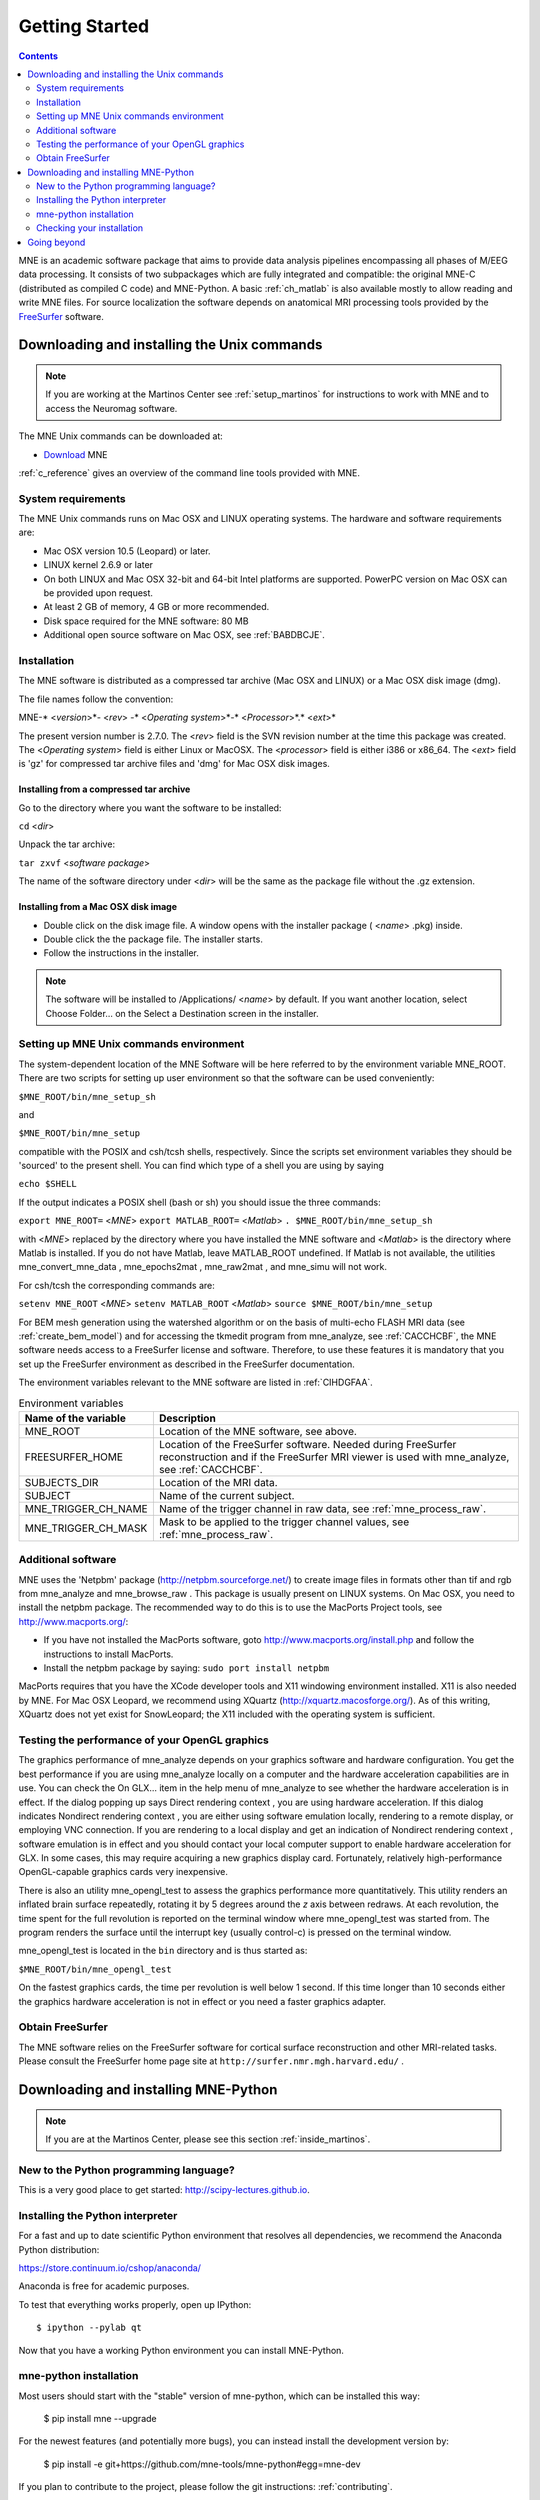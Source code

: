 .. _getting_started:

Getting Started
===============

.. contents:: Contents
   :local:
   :depth: 2

.. XXX do a Getting for both C and Python

MNE is an academic software package that aims to provide data analysis
pipelines encompassing all phases of M/EEG data processing.
It consists of two subpackages which are fully integrated
and compatible: the original MNE-C (distributed as compiled C code)
and MNE-Python. A basic :ref:`ch_matlab` is also available mostly
to allow reading and write MNE files. For source localization
the software depends on anatomical MRI processing tools provided
by the `FreeSurfer`_ software.

.. _FreeSurfer: http://surfer.nmr.mgh.harvard.edu

Downloading and installing the Unix commands
--------------------------------------------

.. note::

    If you are working at the Martinos Center see :ref:`setup_martinos`
    for instructions to work with MNE and to access the Neuromag software.

The MNE Unix commands can be downloaded at:

* `Download <http://www.nmr.mgh.harvard.edu/martinos/userInfo/data/MNE_register/index.php>`_ MNE

:ref:`c_reference` gives an overview of the command line
tools provided with MNE.

System requirements
###################

The MNE Unix commands runs on Mac OSX and LINUX operating systems.
The hardware and software requirements are:

- Mac OSX version 10.5 (Leopard) or later.

- LINUX kernel 2.6.9 or later

- On both LINUX and Mac OSX 32-bit and 64-bit Intel platforms
  are supported. PowerPC version on Mac OSX can be provided upon request.

- At least 2 GB of memory, 4 GB or more recommended.

- Disk space required for the MNE software: 80 MB

- Additional open source software on Mac OSX, see :ref:`BABDBCJE`.

Installation
############

The MNE software is distributed as a compressed tar archive
(Mac OSX and LINUX) or a Mac OSX disk image (dmg).

The file names follow the convention:

MNE-* <*version*>*- <*rev*> -* <*Operating
system*>*-* <*Processor*>*.* <*ext*>*

The present version number is 2.7.0. The <*rev*> field
is the SVN revision number at the time this package was created.
The <*Operating system*> field
is either Linux or MacOSX. The <*processor*> field
is either i386 or x86_64. The <*ext*> field
is 'gz' for compressed tar archive files and 'dmg' for
Mac OSX disk images.

Installing from a compressed tar archive
^^^^^^^^^^^^^^^^^^^^^^^^^^^^^^^^^^^^^^^^

Go to the directory where you want the software to be installed:

``cd`` <*dir*>

Unpack the tar archive:

``tar zxvf`` <*software package*>

The name of the software directory under <*dir*> will
be the same as the package file without the .gz extension.

Installing from a Mac OSX disk image
^^^^^^^^^^^^^^^^^^^^^^^^^^^^^^^^^^^^^

- Double click on the disk image file.
  A window opens with the installer package ( <*name*> .pkg)
  inside.

- Double click the the package file. The installer starts.

- Follow the instructions in the installer.

.. note::

    The software will be installed to /Applications/ <*name*> by default.
    If you want another location, select Choose Folder... on the Select a
    Destination screen in the installer.

.. _user_environment:

Setting up MNE Unix commands environment
########################################

The system-dependent location of the MNE Software will be
here referred to by the environment variable MNE_ROOT. There are
two scripts for setting up user environment so that the software
can be used conveniently:

``$MNE_ROOT/bin/mne_setup_sh``

and

``$MNE_ROOT/bin/mne_setup``

compatible with the POSIX and csh/tcsh shells, respectively. Since
the scripts set environment variables they should be 'sourced' to
the present shell. You can find which type of a shell you are using
by saying

``echo $SHELL``

If the output indicates a POSIX shell (bash or sh) you should issue
the three commands:

``export MNE_ROOT=`` <*MNE*> ``export MATLAB_ROOT=`` <*Matlab*> ``. $MNE_ROOT/bin/mne_setup_sh``

with <*MNE*> replaced
by the directory where you have installed the MNE software and <*Matlab*> is
the directory where Matlab is installed. If you do not have Matlab,
leave MATLAB_ROOT undefined. If Matlab is not available, the utilities
mne_convert_mne_data , mne_epochs2mat , mne_raw2mat ,
and mne_simu will not work.

For csh/tcsh the corresponding commands are:

``setenv MNE_ROOT`` <*MNE*> ``setenv MATLAB_ROOT`` <*Matlab*> ``source $MNE_ROOT/bin/mne_setup``

For BEM mesh generation using the watershed algorithm or
on the basis of multi-echo FLASH MRI data (see :ref:`create_bem_model`) and
for accessing the tkmedit program
from mne_analyze, see :ref:`CACCHCBF`,
the MNE software needs access to a FreeSurfer license
and software. Therefore, to use these features it is mandatory that
you set up the FreeSurfer environment
as described in the FreeSurfer documentation.

The environment variables relevant to the MNE software are
listed in :ref:`CIHDGFAA`.

.. tabularcolumns:: |p{0.3\linewidth}|p{0.55\linewidth}|
.. _CIHDGFAA:
.. table:: Environment variables

    +-------------------------+--------------------------------------------+
    | Name of the variable    |   Description                              |
    +=========================+============================================+
    | MNE_ROOT                | Location of the MNE software, see above.   |
    +-------------------------+--------------------------------------------+
    | FREESURFER_HOME         | Location of the FreeSurfer software.       |
    |                         | Needed during FreeSurfer reconstruction    |
    |                         | and if the FreeSurfer MRI viewer is used   |
    |                         | with mne_analyze, see :ref:`CACCHCBF`.     |
    +-------------------------+--------------------------------------------+
    | SUBJECTS_DIR            | Location of the MRI data.                  |
    +-------------------------+--------------------------------------------+
    | SUBJECT                 | Name of the current subject.               |
    +-------------------------+--------------------------------------------+
    | MNE_TRIGGER_CH_NAME     | Name of the trigger channel in raw data,   |
    |                         | see :ref:`mne_process_raw`.                |
    +-------------------------+--------------------------------------------+
    | MNE_TRIGGER_CH_MASK     | Mask to be applied to the trigger channel  |
    |                         | values, see :ref:`mne_process_raw`.        |
    +-------------------------+--------------------------------------------+

.. _BABDBCJE:

Additional software
###################

MNE uses the 'Netpbm' package (http://netpbm.sourceforge.net/)
to create image files in formats other than tif and rgb from mne_analyze and mne_browse_raw .
This package is usually present on LINUX systems. On Mac OSX, you
need to install the netpbm package. The recommended way to do this
is to use the MacPorts Project tools, see http://www.macports.org/:

- If you have not installed the MacPorts
  software, goto http://www.macports.org/install.php and follow the
  instructions to install MacPorts.

- Install the netpbm package by saying: ``sudo port install netpbm``

MacPorts requires that you have the XCode developer tools
and X11 windowing environment installed. X11 is also needed by MNE.
For Mac OSX Leopard, we recommend using XQuartz (http://xquartz.macosforge.org/).
As of this writing, XQuartz does not yet exist for SnowLeopard;
the X11 included with the operating system is sufficient.

.. _CIHIIBDA:

Testing the performance of your OpenGL graphics
###############################################

The graphics performance of mne_analyze depends
on your graphics software and hardware configuration. You get the
best performance if you are using mne_analyze locally
on a computer and the hardware acceleration capabilities are in
use. You can check the On GLX... item
in the help menu of mne_analyze to
see whether the hardware acceleration is in effect. If the dialog
popping up says Direct rendering context ,
you are using hardware acceleration. If this dialog indicates Nondirect rendering context , you are either using software
emulation locally, rendering to a remote display, or employing VNC
connection. If you are rendering to a local display and get an indication
of Nondirect rendering context ,
software emulation is in effect and you should contact your local
computer support to enable hardware acceleration for GLX. In some
cases, this may require acquiring a new graphics display card. Fortunately,
relatively high-performance OpenGL-capable graphics cards very inexpensive.

There is also an utility mne_opengl_test to
assess the graphics performance more quantitatively. This utility
renders an inflated brain surface repeatedly, rotating it by 5 degrees
around the *z* axis between redraws. At each
revolution, the time spent for the full revolution is reported on
the terminal window where mne_opengl_test was
started from. The program renders the surface until the interrupt
key (usually control-c) is pressed on the terminal window.

mne_opengl_test is located
in the ``bin`` directory and is thus started as:

``$MNE_ROOT/bin/mne_opengl_test``

On the fastest graphics cards, the time per revolution is
well below 1 second. If this time longer than 10 seconds either
the graphics hardware acceleration is not in effect or you need
a faster graphics adapter.

Obtain FreeSurfer
#################

The MNE software relies on the FreeSurfer software for cortical
surface reconstruction and other MRI-related tasks. Please consult
the FreeSurfer home page site at ``http://surfer.nmr.mgh.harvard.edu/`` .


Downloading and installing MNE-Python
-------------------------------------

.. note::

    If you are at the Martinos Center, please see this section :ref:`inside_martinos`.

New to the Python programming language?
#######################################

This is a very good place to get started: http://scipy-lectures.github.io.

Installing the Python interpreter
#################################

For a fast and up to date scientific Python environment that resolves all
dependencies, we recommend the Anaconda Python distribution:

https://store.continuum.io/cshop/anaconda/

Anaconda is free for academic purposes.

To test that everything works properly, open up IPython::

    $ ipython --pylab qt

Now that you have a working Python environment you can install MNE-Python.

mne-python installation
#######################

Most users should start with the "stable" version of mne-python, which can
be installed this way:

    $ pip install mne --upgrade

For the newest features (and potentially more bugs), you can instead install
the development version by:

    $ pip install -e git+https://github.com/mne-tools/mne-python#egg=mne-dev

If you plan to contribute to the project, please follow the git instructions: 
:ref:`contributing`.

If you would like to use a custom installation of python (or have specific
questions about integrating special tools like IPython notebooks), please
see this section :ref:`detailed_notes`.

Checking your installation
##########################

To check that everything went fine, in ipython, type::

    >>> import mne

If you get a new prompt with no error messages, you should be good to go!
Consider reading the :ref:`detailed_notes` for more advanced options and
speed-related enhancements.

Going beyond
------------

Now you're ready to read our:

  * :ref:`tutorials`
  * `Examples <auto_examples/index.html>`_
  * :ref:`manual`
